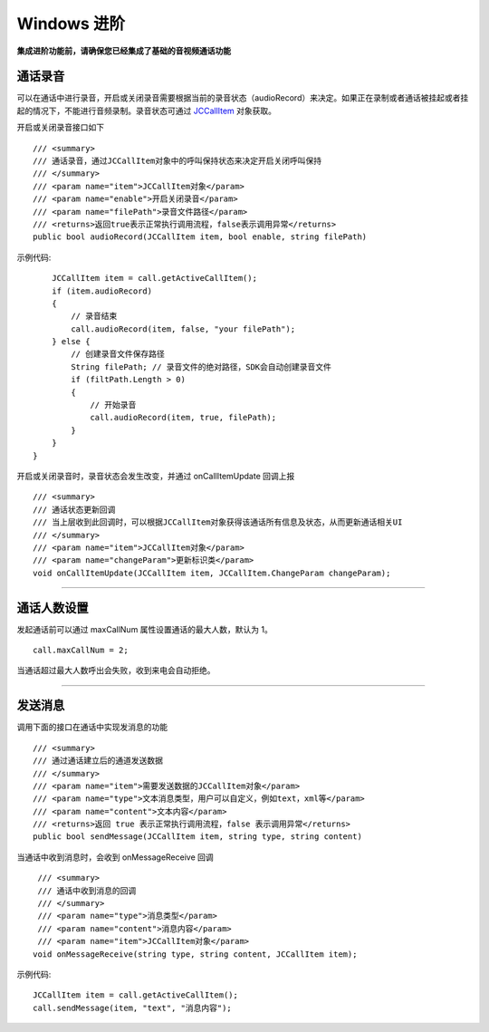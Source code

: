 Windows 进阶
==========================

.. highlight:: csharp

**集成进阶功能前，请确保您已经集成了基础的音视频通话功能**

.. _通话录音(windows):

通话录音
-----------------------------

可以在通话中进行录音，开启或关闭录音需要根据当前的录音状态（audioRecord）来决定。如果正在录制或者通话被挂起或者挂起的情况下，不能进行音频录制。录音状态可通过 `JCCallItem <http://developer.juphoon.com/portal/reference/ios/Classes/JCCallItem.html>`_ 对象获取。

开启或关闭录音接口如下
::

        /// <summary>
        /// 通话录音，通过JCCallItem对象中的呼叫保持状态来决定开启关闭呼叫保持
        /// </summary>
        /// <param name="item">JCCallItem对象</param>
        /// <param name="enable">开启关闭录音</param>
        /// <param name="filePath">录音文件路径</param>
        /// <returns>返回true表示正常执行调用流程，false表示调用异常</returns>
        public bool audioRecord(JCCallItem item, bool enable, string filePath)


示例代码::

        JCCallItem item = call.getActiveCallItem();
        if (item.audioRecord)
        {
            // 录音结束
            call.audioRecord(item, false, "your filePath");
        } else {
            // 创建录音文件保存路径
            String filePath; // 录音文件的绝对路径，SDK会自动创建录音文件
            if (filtPath.Length > 0)
            {
                // 开始录音
                call.audioRecord(item, true, filePath);
            }
        }
    }


开启或关闭录音时，录音状态会发生改变，并通过 onCallItemUpdate 回调上报 
::

        /// <summary>
        /// 通话状态更新回调
        /// 当上层收到此回调时，可以根据JCCallItem对象获得该通话所有信息及状态，从而更新通话相关UI
        /// </summary>
        /// <param name="item">JCCallItem对象</param>
        /// <param name="changeParam">更新标识类</param>
        void onCallItemUpdate(JCCallItem item, JCCallItem.ChangeParam changeParam);


^^^^^^^^^^^^^^^^^^^^^^^^^^^^^^

通话人数设置
-----------------------------

发起通话前可以通过 maxCallNum 属性设置通话的最大人数，默认为 1。
::

    call.maxCallNum = 2;

当通话超过最大人数呼出会失败，收到来电会自动拒绝。

^^^^^^^^^^^^^^^^^^^^^^^^^^^^^^

发送消息
-----------------------------

调用下面的接口在通话中实现发消息的功能
::

        /// <summary>
        /// 通过通话建立后的通道发送数据
        /// </summary>
        /// <param name="item">需要发送数据的JCCallItem对象</param>
        /// <param name="type">文本消息类型，用户可以自定义，例如text，xml等</param>
        /// <param name="content">文本内容</param>
        /// <returns>返回 true 表示正常执行调用流程，false 表示调用异常</returns>
        public bool sendMessage(JCCallItem item, string type, string content)

当通话中收到消息时，会收到 onMessageReceive 回调
::

        /// <summary>
        /// 通话中收到消息的回调
        /// </summary>
        /// <param name="type">消息类型</param>
        /// <param name="content">消息内容</param>
        /// <param name="item">JCCallItem对象</param>
       void onMessageReceive(string type, string content, JCCallItem item);

示例代码::

    JCCallItem item = call.getActiveCallItem();
    call.sendMessage(item, "text", "消息内容");